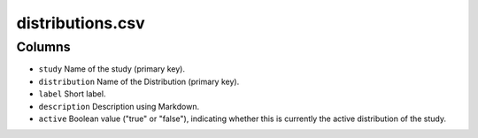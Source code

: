 distributions.csv
=================

Columns
-------

-  ``study`` Name of the study (primary key).
-  ``distribution`` Name of the Distribution (primary key).
-  ``label`` Short label.
-  ``description`` Description using Markdown.
-  ``active`` Boolean value ("true" or "false"), indicating whether this
   is currently the active distribution of the study.

